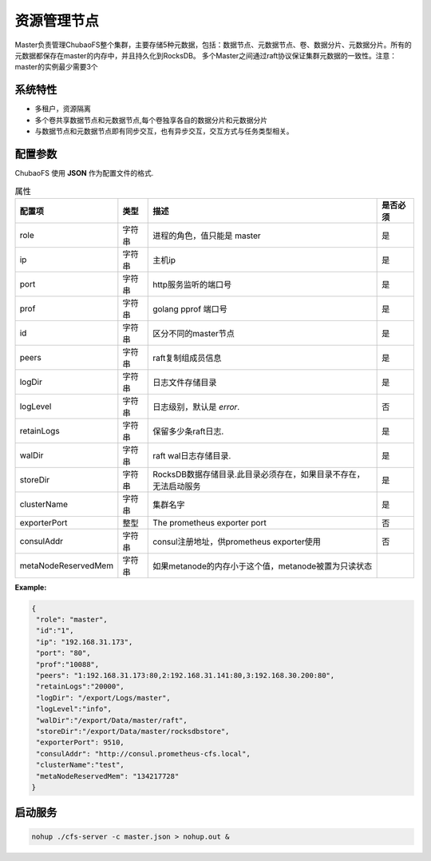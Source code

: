 资源管理节点
====================

Master负责管理ChubaoFS整个集群，主要存储5种元数据，包括：数据节点、元数据节点、卷、数据分片、元数据分片。所有的元数据都保存在master的内存中，并且持久化到RocksDB。
多个Master之间通过raft协议保证集群元数据的一致性。注意：master的实例最少需要3个

系统特性
---------------

- 多租户，资源隔离
- 多个卷共享数据节点和元数据节点,每个卷独享各自的数据分片和元数据分片
- 与数据节点和元数据节点即有同步交互，也有异步交互，交互方式与任务类型相关。

配置参数
--------------

ChubaoFS 使用 **JSON** 作为配置文件的格式.

.. csv-table:: 属性
   :header: "配置项", "类型", "描述", "是否必须"
   
   "role", "字符串", "进程的角色，值只能是 master", "是"
   "ip", "字符串", "主机ip", "是"
   "port", "字符串", "http服务监听的端口号", "是"
   "prof", "字符串", "golang pprof 端口号", "是"
   "id", "字符串", "区分不同的master节点", "是"
   "peers", "字符串", "raft复制组成员信息", "是"
   "logDir", "字符串", "日志文件存储目录", "是"
   "logLevel", "字符串", "日志级别，默认是 *error*.", "否"
   "retainLogs", "字符串", "保留多少条raft日志.", "是"
   "walDir", "字符串", "raft wal日志存储目录.", "是"
   "storeDir", "字符串", "RocksDB数据存储目录.此目录必须存在，如果目录不存在，无法启动服务", "是"
   "clusterName", "字符串", "集群名字", "是"
   "exporterPort", "整型", "The prometheus exporter port", "否"
   "consulAddr", "字符串", "consul注册地址，供prometheus exporter使用", "否"
   "metaNodeReservedMem","字符串","如果metanode的内存小于这个值，metanode被置为只读状态"



**Example:**

.. code-block:: json

   {
    "role": "master",
    "id":"1",
    "ip": "192.168.31.173",
    "port": "80",
    "prof":"10088",
    "peers": "1:192.168.31.173:80,2:192.168.31.141:80,3:192.168.30.200:80",
    "retainLogs":"20000",
    "logDir": "/export/Logs/master",
    "logLevel":"info",
    "walDir":"/export/Data/master/raft",
    "storeDir":"/export/Data/master/rocksdbstore",
    "exporterPort": 9510,
    "consulAddr": "http://consul.prometheus-cfs.local",
    "clusterName":"test",
    "metaNodeReservedMem": "134217728"
   }


启动服务
-------------

.. code-block:: bash

   nohup ./cfs-server -c master.json > nohup.out &
